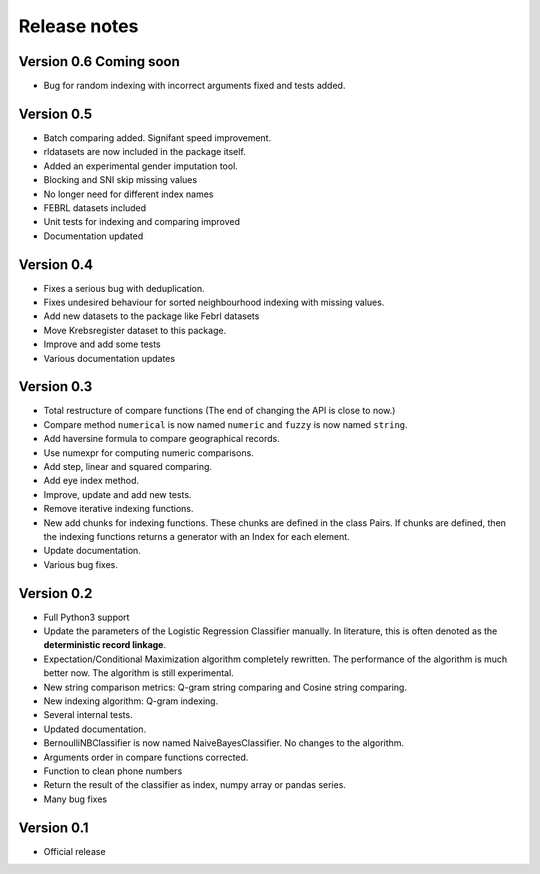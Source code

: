 *************
Release notes
*************

Version 0.6 Coming soon
=======================

- Bug for random indexing with incorrect arguments fixed and tests added.

Version 0.5
===========

- Batch comparing added. Signifant speed improvement.
- rldatasets are now included in the package itself.
- Added an experimental gender imputation tool. 
- Blocking and SNI skip missing values
- No longer need for different index names
- FEBRL datasets included
- Unit tests for indexing and comparing improved
- Documentation updated

Version 0.4
===========

- Fixes a serious bug with deduplication.
- Fixes undesired behaviour for sorted neighbourhood indexing with missing values.
- Add new datasets to the package like Febrl datasets
- Move Krebsregister dataset to this package. 
- Improve and add some tests
- Various documentation updates 

Version 0.3
===========

- Total restructure of compare functions (The end of changing the API is close to now.)
- Compare method ``numerical`` is now named ``numeric`` and ``fuzzy`` is now named ``string``.
- Add haversine formula to compare geographical records. 
- Use numexpr for computing numeric comparisons.
- Add step, linear and squared comparing.
- Add eye index method.
- Improve, update and add new tests.
- Remove iterative indexing functions. 
- New add chunks for indexing functions. These chunks are defined in the class Pairs. If chunks are defined, then the indexing functions returns a generator with an Index for each element.
- Update documentation.
- Various bug fixes.


Version 0.2
===========

- Full Python3 support
- Update the parameters of the Logistic Regression Classifier manually. In literature, this is often denoted as the **deterministic record linkage**.
- Expectation/Conditional Maximization algorithm completely rewritten. The performance of the algorithm is much better now. The algorithm is still experimental.
- New string comparison metrics: Q-gram string comparing and Cosine string comparing. 
- New indexing algorithm: Q-gram indexing.
- Several internal tests.
- Updated documentation.
- BernoulliNBClassifier is now named NaiveBayesClassifier. No changes to the algorithm.
- Arguments order in compare functions corrected.
- Function to clean phone numbers
- Return the result of the classifier as index, numpy array or pandas series. 
- Many bug fixes

Version 0.1
===========
- Official release